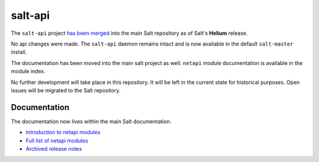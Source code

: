 ========
salt-api
========

The ``salt-api`` project `has been merged`__ into the main Salt repository as
of Salt's **Helium** release.

.. __: https://github.com/saltstack/salt/pull/13554

No api changes were made. The ``salt-api`` daemon remains intact and is
now available in the default ``salt-master`` install.

The documentation has been moved into the main salt project as well. ``netapi``
module documentation is available in the module index.

No further development will take place in this repository. It will be left in
the current state for historical purposes. Open issues will be migrated to the
Salt repository.

Documentation
=============

The documentation now lives within the main Salt documentation.

* `Introduction to netapi modules
  <http://docs.saltstack.com/en/latest/topics/netapi/index.html>`_
* `Full list of netapi modules
  <http://docs.saltstack.com/en/latest/ref/netapi/all/index.html>`_
* `Archived release notes
  <http://docs.saltstack.com/en/latest/topics/releases/saltapi/index.html>`_
